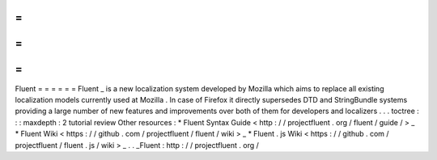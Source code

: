 =
=
=
=
=
=
Fluent
=
=
=
=
=
=
Fluent
_
is
a
new
localization
system
developed
by
Mozilla
which
aims
to
replace
all
existing
localization
models
currently
used
at
Mozilla
.
In
case
of
Firefox
it
directly
supersedes
DTD
and
StringBundle
systems
providing
a
large
number
of
new
features
and
improvements
over
both
of
them
for
developers
and
localizers
.
.
.
toctree
:
:
:
maxdepth
:
2
tutorial
review
Other
resources
:
*
Fluent
Syntax
Guide
<
http
:
/
/
projectfluent
.
org
/
fluent
/
guide
/
>
_
*
Fluent
Wiki
<
https
:
/
/
github
.
com
/
projectfluent
/
fluent
/
wiki
>
_
*
Fluent
.
js
Wiki
<
https
:
/
/
github
.
com
/
projectfluent
/
fluent
.
js
/
wiki
>
_
.
.
_Fluent
:
http
:
/
/
projectfluent
.
org
/
